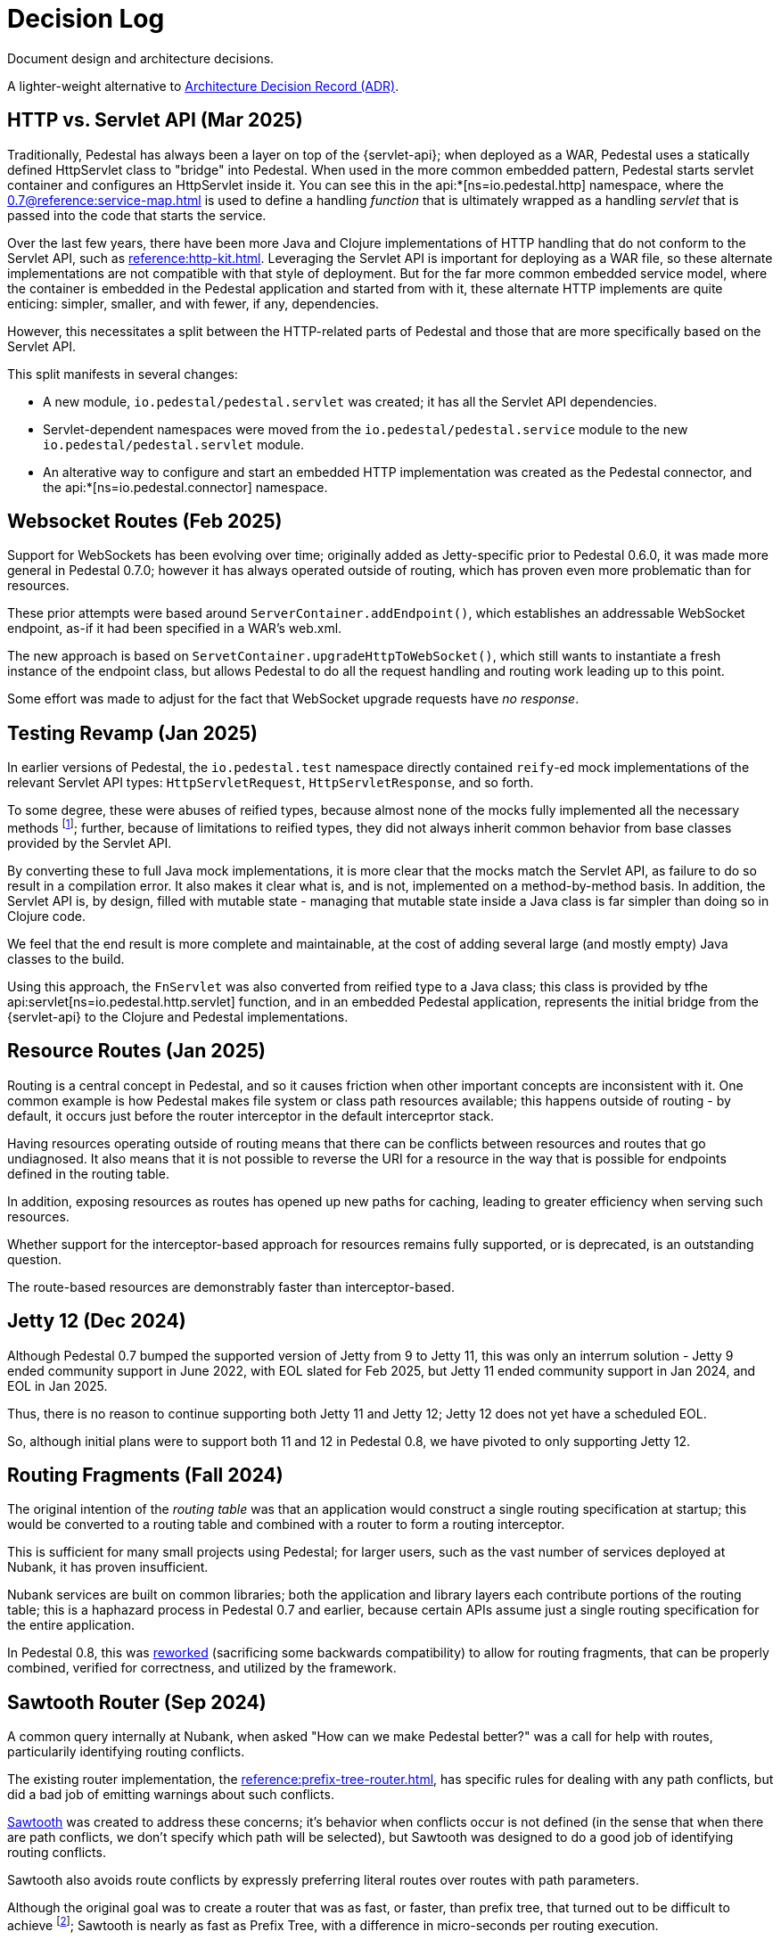 = Decision Log

Document design and architecture decisions.

A lighter-weight alternative to
https://github.com/joelparkerhenderson/architecture-decision-record[Architecture Decision Record (ADR)].

== HTTP vs. Servlet API (Mar 2025)

Traditionally, Pedestal has always been a layer on top of the {servlet-api}; when deployed as a WAR,
Pedestal uses a statically defined HttpServlet class to "bridge" into Pedestal.  When used in
the more common embedded pattern, Pedestal starts servlet container and configures an HttpServlet
inside it. You can see this in the
api:*[ns=io.pedestal.http] namespace, where the xref:0.7@reference:service-map.adoc[] is used to define a
handling _function_ that is ultimately wrapped as a handling _servlet_ that is passed into the code
that starts the service.

Over the last few years, there have been more Java and Clojure implementations of HTTP handling that do not conform to
the Servlet API, such as xref:reference:http-kit.adoc[].  Leveraging the Servlet API is important for
deploying as a WAR file, so these alternate implementations are not compatible with that style of deployment.
But for the far more common embedded service model, where the container is embedded in the Pedestal application and
started from with it, these alternate HTTP implements
are quite enticing: simpler, smaller, and with fewer, if any, dependencies.

However, this necessitates a split between the HTTP-related parts of Pedestal and those that are more
specifically based on the Servlet API.

This split manifests in several changes:

* A new module, `io.pedestal/pedestal.servlet` was created; it has all the Servlet API dependencies.
* Servlet-dependent namespaces were moved from the `io.pedestal/pedestal.service` module  to  the new `io.pedestal/pedestal.servlet` module.
* An alterative way to configure and start an embedded HTTP implementation was created as the Pedestal connector,
  and the api:*[ns=io.pedestal.connector] namespace.

== Websocket Routes (Feb 2025)

Support for WebSockets has been evolving over time; originally added as Jetty-specific prior to Pedestal 0.6.0, it was made more general in Pedestal 0.7.0; however it has always operated outside of
routing, which has proven even more problematic than for resources.

These prior attempts were based around `ServerContainer.addEndpoint()`, which establishes
an addressable WebSocket endpoint, as-if it had been specified in a WAR's web.xml.

The new approach is based on `ServetContainer.upgradeHttpToWebSocket()`, which still wants to instantiate a fresh
instance of the endpoint class, but allows Pedestal to do all the request handling and routing work leading up to
this point.

Some effort was made to adjust for the fact that WebSocket upgrade requests have _no response_.

== Testing Revamp (Jan 2025)

In earlier versions of Pedestal, the `io.pedestal.test` namespace directly contained `reify`-ed mock
implementations of the relevant Servlet API types: `HttpServletRequest`, `HttpServletResponse`, and so forth.

To some degree, these were abuses of reified types, because almost none of the mocks fully implemented all the
necessary methods footnote:[Clojure allows you to only partially implement an interface in a nominally concrete type.]; further, because of limitations to reified types, they did not always inherit common
behavior from base classes provided by the Servlet API.

By converting these to full Java mock implementations, it is more clear that the mocks match the Servlet API,
as failure to do so result in a compilation error. It also makes it clear what is, and is not, implemented
on a method-by-method basis. In addition, the Servlet API is, by design, filled with mutable state - managing
that mutable state inside a Java class is far simpler than doing so in Clojure code.

We feel that the end result is more complete and maintainable, at the cost of adding several large (and mostly
empty) Java classes to the build.

Using this approach, the `FnServlet` was also converted from reified type to a Java class; this class
is provided by tfhe api:servlet[ns=io.pedestal.http.servlet] function, and in an embedded Pedestal application,
represents the initial bridge from the {servlet-api} to the Clojure and Pedestal implementations.

== Resource Routes (Jan 2025)

Routing is a central concept in Pedestal, and so it causes friction when other important concepts
are inconsistent with it.  One common example is how Pedestal makes file system or class path resources
available; this happens outside of routing - by default, it occurs just before the router interceptor
in the default interceprtor stack.

Having resources operating outside of routing means that there can be conflicts between resources and routes that go undiagnosed.  It also means that it is not possible to
reverse the URI for a resource in the way that is possible for endpoints defined in the routing table.

In addition, exposing resources as routes has opened up new paths for caching, leading to greater
efficiency when serving such resources.

Whether support for the interceptor-based approach for resources remains fully supported, or is
deprecated, is an outstanding question.

The route-based resources are demonstrably faster than interceptor-based.

== Jetty 12 (Dec 2024)

Although Pedestal 0.7 bumped the supported version of Jetty from 9 to Jetty 11, this was
only an interrum solution - Jetty 9 ended community support in June 2022, with EOL slated for Feb 2025,
but Jetty 11 ended community support in Jan 2024, and EOL in Jan 2025.

Thus, there is no reason to continue supporting both Jetty 11 and Jetty 12; Jetty 12 does
not yet have a scheduled EOL.

So, although initial plans were to support both 11 and 12 in Pedestal 0.8, we have pivoted to
only supporting Jetty 12.

== Routing Fragments (Fall 2024)

The original intention of the _routing table_ was that an application would construct a single
routing specification at startup; this would be converted to a routing table and combined with a router to
form a routing interceptor.

This is sufficient for many small projects using Pedestal; for larger users, such as the vast number of services deployed at Nubank, it has proven insufficient.

Nubank services are built on common libraries; both the application and library layers each contribute
portions of the routing table; this is a haphazard process in Pedestal 0.7 and earlier, because
certain APIs assume just a single routing specification for the entire application.


In Pedestal 0.8, this was
xref:reference:routing-changes.adoc[reworked]
(sacrificing some backwards compatibility) to allow
for routing fragments, that can be properly combined, verified for correctness, and utilized
by the framework.

== Sawtooth Router (Sep 2024)

A common query internally at Nubank, when asked "How can we make Pedestal better?" was a call for help with
routes, particularily identifying routing conflicts.

The existing router implementation, the
xref:reference:prefix-tree-router.adoc[],
has specific rules for dealing with any path conflicts, but did a bad job of emitting warnings
about such conflicts.

xref:reference:sawtooth-router.adoc[Sawtooth]
was created to address these concerns; it's behavior when conflicts occur is not defined
(in the sense that when there are path conflicts, we don't specify which path will be selected), but
Sawtooth was designed to do a good job of identifying routing conflicts.

Sawtooth also avoids route conflicts by expressly preferring literal routes over routes
with path parameters.

Although the original goal was to create a router that was as fast, or faster, than
prefix tree, that turned out to be difficult to achieve footnote:[There was a long series of
attempted optimizations to address this, which bore very limited fruit.];
Sawtooth is nearly as fast as Prefix Tree, with a difference in micro-seconds per routing execution.

The final decision was whether to make sawtooth the _default_ router; this seemed acceptible
given its reasonable performance, and improved ergonomics.  The other routers, prefix tree included,
continue to exist for backwards compatibility reasons, and to support cases where Sawtooth
is not the best fit.





